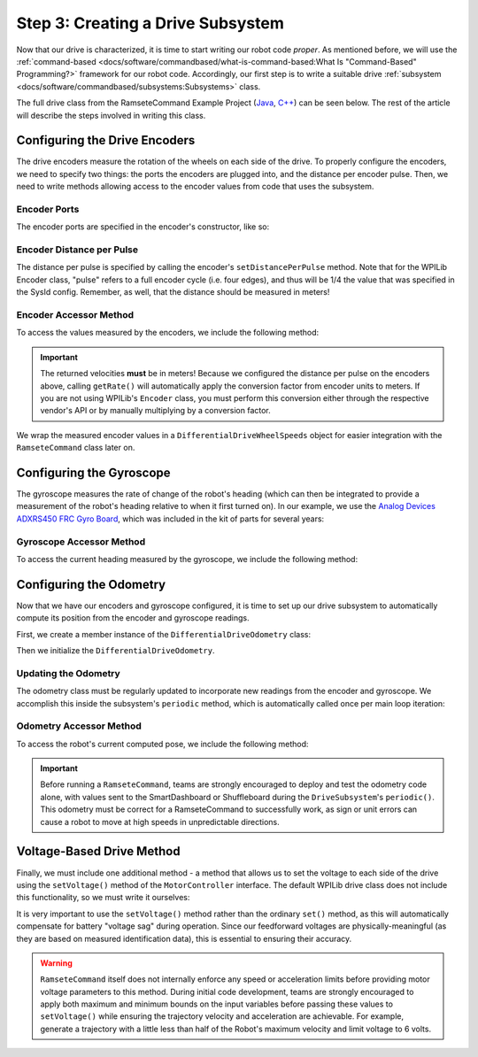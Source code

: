 Step 3: Creating a Drive Subsystem
==================================

Now that our drive is characterized, it is time to start writing our robot code *proper*.  As mentioned before, we will use the :ref:`command-based <docs/software/commandbased/what-is-command-based:What Is "Command-Based" Programming?>` framework for our robot code.  Accordingly, our first step is to write a suitable drive :ref:`subsystem <docs/software/commandbased/subsystems:Subsystems>` class.

The full drive class from the RamseteCommand Example Project (`Java <https://github.com/wpilibsuite/allwpilib/tree/v2024.3.2/wpilibjExamples/src/main/java/edu/wpi/first/wpilibj/examples/ramsetecommand>`__, `C++ <https://github.com/wpilibsuite/allwpilib/tree/v2024.3.2/wpilibcExamples/src/main/cpp/examples/RamseteCommand>`__) can be seen below.  The rest of the article will describe the steps involved in writing this class.

.. tab-set::

   .. tab-item:: Java
      :sync: Java

      .. remoteliteralinclude:: https://raw.githubusercontent.com/wpilibsuite/allwpilib/v2024.3.2/wpilibjExamples/src/main/java/edu/wpi/first/wpilibj/examples/ramsetecommand/subsystems/DriveSubsystem.java
         :language: java
         :lines: 5-
         :linenos:
         :lineno-start: 5

   .. tab-item:: C++ (Header)
      :sync: C++ (Header)

      .. remoteliteralinclude:: https://raw.githubusercontent.com/wpilibsuite/allwpilib/v2024.3.2/wpilibcExamples/src/main/cpp/examples/RamseteCommand/include/subsystems/DriveSubsystem.h
         :language: c++
         :lines: 5-
         :linenos:
         :lineno-start: 5

   .. tab-item:: C++ (Source)
      :sync: C++ (Source)

      .. remoteliteralinclude:: https://raw.githubusercontent.com/wpilibsuite/allwpilib/v2024.3.2/wpilibcExamples/src/main/cpp/examples/RamseteCommand/cpp/subsystems/DriveSubsystem.cpp
         :language: c++
         :lines: 5-
         :linenos:
         :lineno-start: 5

Configuring the Drive Encoders
------------------------------

The drive encoders measure the rotation of the wheels on each side of the drive.  To properly configure the encoders, we need to specify two things: the ports the encoders are plugged into, and the distance per encoder pulse.  Then, we need to write methods allowing access to the encoder values from code that uses the subsystem.

Encoder Ports
^^^^^^^^^^^^^

The encoder ports are specified in the encoder's constructor, like so:

.. tab-set::

   .. tab-item:: Java
      :sync: Java

      .. remoteliteralinclude:: https://raw.githubusercontent.com/wpilibsuite/allwpilib/v2024.3.2/wpilibjExamples/src/main/java/edu/wpi/first/wpilibj/examples/ramsetecommand/subsystems/DriveSubsystem.java
         :language: java
         :lines: 31-43
         :linenos:
         :lineno-start: 31

   .. tab-item:: C++ (Source)
      :sync: C++ (Source)

      .. remoteliteralinclude:: https://raw.githubusercontent.com/wpilibsuite/allwpilib/v2024.3.2/wpilibcExamples/src/main/cpp/examples/RamseteCommand/cpp/subsystems/DriveSubsystem.cpp
         :language: c++
         :lines: 17-18
         :linenos:
         :lineno-start: 17

Encoder Distance per Pulse
^^^^^^^^^^^^^^^^^^^^^^^^^^

The distance per pulse is specified by calling the encoder's ``setDistancePerPulse`` method.  Note that for the WPILib Encoder class, "pulse" refers to a full encoder cycle (i.e. four edges), and thus will be 1/4 the value that was specified in the SysId config.  Remember, as well, that the distance should be measured in meters!

.. tab-set::

   .. tab-item:: Java
      :sync: Java

      .. remoteliteralinclude:: https://raw.githubusercontent.com/wpilibsuite/allwpilib/v2024.3.2/wpilibjExamples/src/main/java/edu/wpi/first/wpilibj/examples/ramsetecommand/subsystems/DriveSubsystem.java
         :language: java
         :lines: 65-66
         :linenos:
         :lineno-start: 65

   .. tab-item:: C++ (Source)
      :sync: C++ (Source)

      .. remoteliteralinclude:: https://raw.githubusercontent.com/wpilibsuite/allwpilib/v2024.3.2/wpilibcExamples/src/main/cpp/examples/RamseteCommand/cpp/subsystems/DriveSubsystem.cpp
         :language: c++
         :lines: 32-33
         :linenos:
         :lineno-start: 32

Encoder Accessor Method
^^^^^^^^^^^^^^^^^^^^^^^

To access the values measured by the encoders, we include the following method:

.. important:: The returned velocities **must** be in meters! Because we configured the distance per pulse on the encoders above, calling ``getRate()`` will automatically apply the conversion factor from encoder units to meters. If you are not using WPILib's ``Encoder`` class, you must perform this conversion either through the respective vendor's API or by manually multiplying by a conversion factor.

.. tab-set::

   .. tab-item:: Java
      :sync: Java

      .. remoteliteralinclude:: https://raw.githubusercontent.com/wpilibsuite/allwpilib/v2024.3.2/wpilibjExamples/src/main/java/edu/wpi/first/wpilibj/examples/ramsetecommand/subsystems/DriveSubsystem.java
         :language: java
         :lines: 90-97
         :linenos:
         :lineno-start: 90

   .. tab-item:: C++ (Source)
      :sync: C++ (Source)

      .. remoteliteralinclude:: https://raw.githubusercontent.com/wpilibsuite/allwpilib/v2024.3.2/wpilibcExamples/src/main/cpp/examples/RamseteCommand/cpp/subsystems/DriveSubsystem.cpp
         :language: c++
         :lines: 88-91
         :linenos:
         :lineno-start: 88

We wrap the measured encoder values in a ``DifferentialDriveWheelSpeeds`` object for easier integration with the ``RamseteCommand`` class later on.

Configuring the Gyroscope
-------------------------

The gyroscope measures the rate of change of the robot's heading (which can then be integrated to provide a measurement of the robot's heading relative to when it first turned on).  In our example, we use the `Analog Devices ADXRS450 FRC Gyro Board <https://www.analog.com/en/landing-pages/001/first.html>`__, which was included in the kit of parts for several years:

.. tab-set::

   .. tab-item:: Java
      :sync: Java

      .. remoteliteralinclude:: https://raw.githubusercontent.com/wpilibsuite/allwpilib/v2024.3.2/wpilibjExamples/src/main/java/edu/wpi/first/wpilibj/examples/ramsetecommand/subsystems/DriveSubsystem.java
         :language: java
         :lines: 45-46
         :linenos:
         :lineno-start: 45

   .. tab-item:: C++ (Header)
      :sync: C++ (Header)

      .. remoteliteralinclude:: https://raw.githubusercontent.com/wpilibsuite/allwpilib/v2024.3.2/wpilibcExamples/src/main/cpp/examples/RamseteCommand/include/subsystems/DriveSubsystem.h
         :language: c++
         :lines: 134-135
         :linenos:
         :lineno-start: 134

Gyroscope Accessor Method
^^^^^^^^^^^^^^^^^^^^^^^^^

To access the current heading measured by the gyroscope, we include the following method:

.. tab-set::

   .. tab-item:: Java
      :sync: Java

      .. remoteliteralinclude:: https://raw.githubusercontent.com/wpilibsuite/allwpilib/v2024.3.2/wpilibjExamples/src/main/java/edu/wpi/first/wpilibj/examples/ramsetecommand/subsystems/DriveSubsystem.java
         :language: java
         :lines: 178-185
         :linenos:
         :lineno-start: 178

   .. tab-item:: C++ (Source)
      :sync: C++ (Source)

      .. remoteliteralinclude:: https://raw.githubusercontent.com/wpilibsuite/allwpilib/v2024.3.2/wpilibcExamples/src/main/cpp/examples/RamseteCommand/cpp/subsystems/DriveSubsystem.cpp
         :language: c++
         :lines: 76-78
         :linenos:
         :lineno-start: 76

Configuring the Odometry
------------------------

Now that we have our encoders and gyroscope configured, it is time to set up our drive subsystem to automatically compute its position from the encoder and gyroscope readings.

First, we create a member instance of the ``DifferentialDriveOdometry`` class:

.. tab-set::

   .. tab-item:: Java
      :sync: Java

      .. remoteliteralinclude:: https://raw.githubusercontent.com/wpilibsuite/allwpilib/v2024.3.2/wpilibjExamples/src/main/java/edu/wpi/first/wpilibj/examples/ramsetecommand/subsystems/DriveSubsystem.java
         :language: java
         :lines: 48-49
         :linenos:
         :lineno-start: 48

   .. tab-item:: C++ (Header)
      :sync: C++ (Header)

      .. remoteliteralinclude:: https://raw.githubusercontent.com/wpilibsuite/allwpilib/v2024.3.2/wpilibcExamples/src/main/cpp/examples/RamseteCommand/include/subsystems/DriveSubsystem.h
         :language: c++
         :lines: 137-138
         :linenos:
         :lineno-start: 137

Then we initialize the ``DifferentialDriveOdometry``.

.. tab-set::

   .. tab-item:: Java
      :sync: Java

      .. remoteliteralinclude:: https://raw.githubusercontent.com/wpilibsuite/allwpilib/v2024.3.2/wpilibjExamples/src/main/java/edu/wpi/first/wpilibj/examples/ramsetecommand/subsystems/DriveSubsystem.java
         :language: java
         :lines: 69-71
         :linenos:
         :lineno-start: 69

   .. tab-item:: C++ (Source)
      :sync: C++ (Source)

      .. remoteliteralinclude:: https://raw.githubusercontent.com/wpilibsuite/allwpilib/v2024.3.2/wpilibcExamples/src/main/cpp/examples/RamseteCommand/cpp/subsystems/DriveSubsystem.cpp
         :language: c++
         :lines: 19
         :linenos:
         :lineno-start: 19

Updating the Odometry
^^^^^^^^^^^^^^^^^^^^^

The odometry class must be regularly updated to incorporate new readings from the encoder and gyroscope.  We accomplish this inside the subsystem's ``periodic`` method, which is automatically called once per main loop iteration:

.. tab-set::

   .. tab-item:: Java
      :sync: Java

      .. remoteliteralinclude:: https://raw.githubusercontent.com/wpilibsuite/allwpilib/v2024.3.2/wpilibjExamples/src/main/java/edu/wpi/first/wpilibj/examples/ramsetecommand/subsystems/DriveSubsystem.java
         :language: java
         :lines: 74-79
         :linenos:
         :lineno-start: 74

   .. tab-item:: C++ (Source)
      :sync: C++ (Source)

      .. remoteliteralinclude:: https://raw.githubusercontent.com/wpilibsuite/allwpilib/v2024.3.2/wpilibcExamples/src/main/cpp/examples/RamseteCommand/cpp/subsystems/DriveSubsystem.cpp
         :language: c++
         :lines: 38-43
         :linenos:
         :lineno-start: 38

Odometry Accessor Method
^^^^^^^^^^^^^^^^^^^^^^^^

To access the robot's current computed pose, we include the following method:

.. tab-set::

   .. tab-item:: Java
      :sync: Java

      .. remoteliteralinclude:: https://raw.githubusercontent.com/wpilibsuite/allwpilib/v2024.3.2/wpilibjExamples/src/main/java/edu/wpi/first/wpilibj/examples/ramsetecommand/subsystems/DriveSubsystem.java
         :language: java
         :lines: 81-88
         :linenos:
         :lineno-start: 81

   .. tab-item:: C++ (Source)
      :sync: C++ (Source)

      .. remoteliteralinclude:: https://raw.githubusercontent.com/wpilibsuite/allwpilib/v2024.3.2/wpilibcExamples/src/main/cpp/examples/RamseteCommand/cpp/subsystems/DriveSubsystem.cpp
         :language: c++
         :lines: 84-86
         :linenos:
         :lineno-start: 84

.. important:: Before running a ``RamseteCommand``, teams are strongly encouraged to deploy and test the odometry code alone, with values sent to the SmartDashboard or Shuffleboard during the ``DriveSubsystem``'s ``periodic()``.  This odometry must be correct for a RamseteCommand to successfully work, as sign or unit errors can cause a robot to move at high speeds in unpredictable directions.

Voltage-Based Drive Method
--------------------------

Finally, we must include one additional method - a method that allows us to set the voltage to each side of the drive using the ``setVoltage()`` method of the ``MotorController`` interface.  The default WPILib drive class does not include this functionality, so we must write it ourselves:

.. tab-set::

   .. tab-item:: Java
      :sync: Java

      .. remoteliteralinclude:: https://raw.githubusercontent.com/wpilibsuite/allwpilib/v2024.3.2/wpilibjExamples/src/main/java/edu/wpi/first/wpilibj/examples/ramsetecommand/subsystems/DriveSubsystem.java
         :language: java
         :lines: 119-129
         :linenos:
         :lineno-start: 119

   .. tab-item:: C++ (Source)
      :sync: C++ (Source)

      .. remoteliteralinclude:: https://raw.githubusercontent.com/wpilibsuite/allwpilib/v2024.3.2/wpilibcExamples/src/main/cpp/examples/RamseteCommand/cpp/subsystems/DriveSubsystem.cpp
         :language: c++
         :lines: 49-53
         :linenos:
         :lineno-start: 49

It is very important to use the ``setVoltage()`` method rather than the ordinary ``set()`` method, as this will automatically compensate for battery "voltage sag" during operation.  Since our feedforward voltages are physically-meaningful (as they are based on measured identification data), this is essential to ensuring their accuracy.

.. warning:: ``RamseteCommand`` itself does not internally enforce any speed or acceleration limits before providing motor voltage parameters to this method.  During initial code development, teams are strongly encouraged to apply both maximum and minimum bounds on the input variables before passing these values to ``setVoltage()`` while ensuring the trajectory velocity and acceleration are achievable. For example, generate a trajectory with a little less than half of the Robot's maximum velocity and limit voltage to 6 volts.

